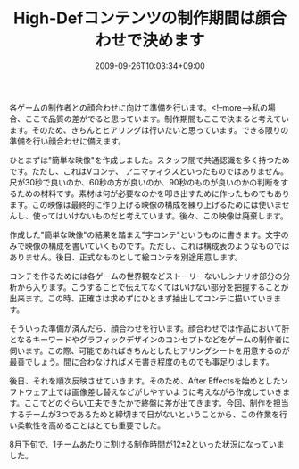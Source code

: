 #+TITLE: High-Defコンテンツの制作期間は顔合わせで決めます
#+DATE: 2009-09-26T10:03:34+09:00
#+DRAFT: false
#+TAGS: 過去記事インポート

各ゲームの制作者との顔合わせに向けて準備を行います。<!--more-->私の場合、ここで品質の差がでると思っています。制作期間もここで決まると考えています。そのため、きちんとヒアリングは行いたいと思っています。できる限りの準備を行い顔合わせに備えます。

ひとまずは"簡単な映像"を作成しました。スタッフ間で共通認識を多く持つためです。ただし、これはVコンテ、 アニマティクスといったものではありません。尺が30秒で良いのか、60秒の方が良いのか、90秒のものが良いのかの判断をするための材料です。素材は何が必要なのかを叩き出すために作ったものでもあります。この映像は最終的に作り上げる映像の構成を練り上げるためには使いませんし、使ってはいけないものだと考えています。後々、この映像は廃棄します。

作成した"簡単な映像"の結果を踏まえ"字コンテ"というものに書きます。文字のみで映像の構成を書いていくものです。ただし、これは構成表のようなものではありません。後日、正式なものとして絵コンテを別途用意します。

コンテを作るためには各ゲームの世界観などストーリーないしシナリオ部分の分析から入ります。こうすることで伝えてなくてはいけない部分を把握することが出来ます。この時、正確さは求めずにひとまず抽出してコンテに描いていきます。

そういった準備が済んだら、顔合わせを行います。顔合わせでは作品において肝となるキーワードやグラフィックデザインのコンセプトなどをゲームの制作者に伺います。この際、可能であればきちんとしたヒアリングシートを用意するのが最善でしょう。間に合わなければメモ書き程度のものでも事足りはします。

後日、それを順次反映させていきます。そのため、After Effectsを始めとしたソフトウェア上では画像差し替えなどがしやすいように考えながら作成していきます。ここでどのぐらい工夫できたかで終盤に差が出てきます。今回、制作を担当するチームが3つであるためと締切まで日がないということから、この作業を行い柔軟性を高めることはとても重要でした。

8月下旬で、1チームあたりに割ける制作時間が12±2といった状況になっていました。
